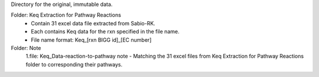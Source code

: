 Directory for the original, immutable data.

Folder: Keq Extraction for Pathway Reactions 
 - Contain 31 excel data file extracted from Sabio-RK.
 - Each contains Keq data for the rxn specified in the file name.
 - File name format: Keq_[rxn BIGG id]_[EC number]

Folder: Note
 1.file: Keq_Data-reaction-to-pathway note
 - Matching the 31 excel files from Keq Extraction for Pathway Reactions folder to corresponding their pathways.
 
  

